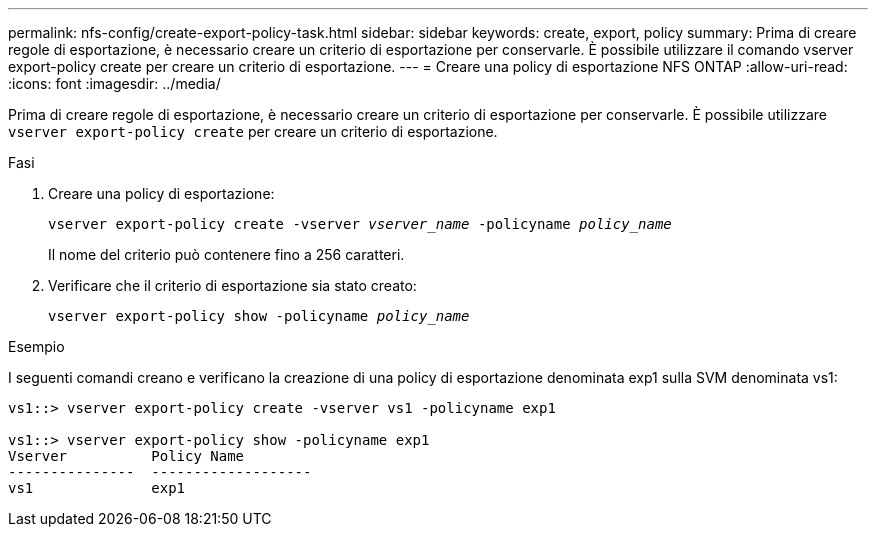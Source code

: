 ---
permalink: nfs-config/create-export-policy-task.html 
sidebar: sidebar 
keywords: create, export, policy 
summary: Prima di creare regole di esportazione, è necessario creare un criterio di esportazione per conservarle. È possibile utilizzare il comando vserver export-policy create per creare un criterio di esportazione. 
---
= Creare una policy di esportazione NFS ONTAP
:allow-uri-read: 
:icons: font
:imagesdir: ../media/


[role="lead"]
Prima di creare regole di esportazione, è necessario creare un criterio di esportazione per conservarle. È possibile utilizzare `vserver export-policy create` per creare un criterio di esportazione.

.Fasi
. Creare una policy di esportazione:
+
`vserver export-policy create -vserver _vserver_name_ -policyname _policy_name_`

+
Il nome del criterio può contenere fino a 256 caratteri.

. Verificare che il criterio di esportazione sia stato creato:
+
`vserver export-policy show -policyname _policy_name_`



.Esempio
I seguenti comandi creano e verificano la creazione di una policy di esportazione denominata exp1 sulla SVM denominata vs1:

[listing]
----
vs1::> vserver export-policy create -vserver vs1 -policyname exp1

vs1::> vserver export-policy show -policyname exp1
Vserver          Policy Name
---------------  -------------------
vs1              exp1
----
